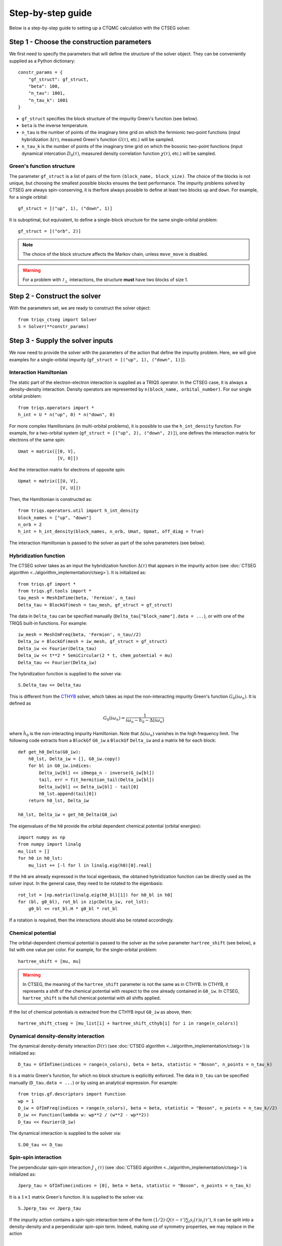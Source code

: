 .. _step_by_step: 

Step-by-step guide
==================

Below is a step-by-step guide to setting up a CTQMC calculation with the CTSEG solver. 

Step 1 - Choose the construction parameters
*******************************************

We first need to specify the parameters that will define the structure of the solver object. 
They can be conveniently supplied as a Python dictionary::

    constr_params = {
        "gf_struct": gf_struct,
        "beta": 100,
        "n_tau": 1001,
        "n_tau_k": 1001
    }

* ``gf_struct`` specifies the block structure of the impurity Green's function (see below). 

* ``beta`` is the inverse temperature. 

* ``n_tau`` is the number of points of the imaginary time grid on which the fermionic two-point functions (input hybridization :math:`\Delta(\tau)`, measured Green's function :math:`G(\tau)`, etc.) will be sampled. 

* ``n_tau_k`` is the number of points of the imaginary time grid on which the bosonic two-point functions (input dynamical intercation :math:`D_0(\tau)`, measured density correlation function :math:`\chi(\tau)`, etc.) will be sampled. 

Green's function structure
--------------------------

The parameter ``gf_struct`` is a list of pairs of the form ``(block_name, block_size)``. 
The choice of the blocks is not unique, but choosing the smallest possible blocks 
ensures the best performance. The impurity problems solved by CTSEG are always spin-conserving, 
it is therfore always possible to define at least two blocks ``up`` and ``down``. For example, for a 
single orbital::

    gf_struct = [("up", 1), ("down", 1)]

It is suboptimal, but equivalent, to define a single-block structure for the same single-orbital problem::

    gf_struct = [("orb", 2)]

.. note::
    The choice of the block structure affects the Markov chain, unless ``move_move`` is disabled. 

.. warning::
    For a problem with :math:`\mathcal{J}_{\perp}` interactions, the structure **must** have
    two blocks of size 1. 

Step 2 - Construct the solver
*****************************

With the parameters set, we are ready to construct the solver object::

    from triqs_ctseg import Solver
    S = Solver(**constr_params)

Step 3 - Supply the solver inputs
*********************************

We now need to provide the solver with the parameters of the action that define the impurity problem. 
Here, we will give examples for a single-orbital impurity (``gf_struct = [("up", 1), ("down", 1)]``). 

Interaction Hamiltonian
-----------------------

The static part of the electron-electron interaction is supplied as a TRIQS operator. In the CTSEG case,
it is always a density-density interaction. Density operators are represented by ``n(block_name, orbital_number)``. 
For our single orbital problem:: 

    from triqs.operators import *
    h_int = U * n("up", 0) * n("down", 0)

For more complex Hamiltonians (in multi-orbital problems), it is possible to use the ``h_int_density`` function. 
For example, for a two-orbital system (``gf_struct = [("up", 2), ("down", 2)]``), one defines the interaction matrix for electrons of the same spin:: 

    Umat = matrix([[0, V],
                   [V, 0]])

And the interaction matrix for electrons of opposite spin:: 

    Upmat = matrix([[U, V],
                    [V, U]])

Then, the Hamiltonian is constructed as:: 

    from triqs.operators.util import h_int_density
    block_names = ["up", "down"]
    n_orb = 2
    h_int = h_int_density(block_names, n_orb, Umat, Upmat, off_diag = True)

The interaction Hamiltonian is passed to the solver as part of the solve parameters (see below). 

Hybridization function
----------------------

The CTSEG solver takes as an input the hybridization function :math:`\Delta(\tau)` that appears in the 
impurity action (see :doc:`CTSEG algorithm <../algorithm_implementation/ctseg>`). It is initialized as::

    from triqs.gf import *
    from triqs.gf.tools import *
    tau_mesh = MeshImTime(beta, 'Fermion', n_tau)
    Delta_tau = BlockGf(mesh = tau_mesh, gf_struct = gf_struct)

The data in ``Delta_tau`` can be specified manually (``Delta_tau["block_name"].data = ...``), or with one 
of the TRIQS built-in functions. For example::

    iw_mesh = MeshImFreq(beta, 'Fermion', n_tau//2)
    Delta_iw = BlockGf(mesh = iw_mesh, gf_struct = gf_struct)
    Delta_iw << Fourier(Delta_tau)
    Delta_iw << t**2 * SemiCircular(2 * t, chem_potential = mu)
    Delta_tau << Fourier(Delta_iw) 

The hybridization function is supplied to the solver via::

    S.Delta_tau << Delta_tau

This is different from the `CTHYB <https://triqs.github.io/cthyb/latest/>`_ solver, which takes as input the non-interacting impurity 
Green's function :math:`G_0(i\omega_n)`. It is defined as

.. math::
    G_0(i \omega_n) = \frac{1}{i \omega_n - \hat h_0 - \Delta(i \omega_n)}

where :math:`\hat h_0` is the non-interacting impurity Hamiltonian. Note that :math:`\Delta(i\omega_n)` vanishes in the high frequency limit. 
The following code extracts from a ``BlockGf`` ``G0_iw`` a ``BlockGf`` ``Delta_iw`` and a matrix ``h0`` for each block::

    def get_h0_Delta(G0_iw):
        h0_lst, Delta_iw = [], G0_iw.copy()
        for bl in G0_iw.indices:
            Delta_iw[bl] << iOmega_n - inverse(G_iw[bl])
            tail, err = fit_hermitian_tail(Delta_iw[bl])
            Delta_iw[bl] << Delta_iw[bl] - tail[0]
            h0_lst.append(tail[0])
        return h0_lst, Delta_iw 

    h0_lst, Delta_iw = get_h0_Delta(G0_iw)

The eigenvalues of the ``h0`` provide the orbital dependent chemical potential (orbital energies)::

    import numpy as np
    from numpy import linalg
    mu_list = []
    for h0 in h0_lst:
        mu_list += [-l for l in linalg.eig(h0)[0].real]

If the ``h0`` are already expressed in the local eigenbasis, the obtained hybridization function can be 
directly used as the solver input. In the general case, they need to be rotated to the eigenbasis::

    rot_lst = [np.matrix(linalg.eig(h0_bl)[1]) for h0_bl in h0]
    for (bl, g0_bl), rot_bl in zip(Delta_iw, rot_lst):
        g0_bl << rot_bl.H * g0_bl * rot_bl

If a rotation is required, then the interactions should also be rotated accordingly. 

Chemical potential
------------------

The orbital-dependent chemical potential is passed to the solver as the solve parameter ``hartree_shift`` (see below), 
a list with one value per color. For example, for the single-orbital problem::

    hartree_shift = [mu, mu]

.. warning::

    In CTSEG, the meaning of the ``hartree_shift`` parameter is not the same as in CTHYB. In CTHYB, it represents 
    a shift of the chemical potential with respect to the one already contained in ``G0_iw``. In CTSEG, 
    ``hartree_shift`` is the full chemical potential with all shifts applied. 
    
If the list of chemical potentials is extracted from the CTHYB input ``G0_iw`` as above, then::

        hartree_shift_ctseg = [mu_list[i] + hartree_shift_cthyb[i] for i in range(n_colors)]

Dynamical density-density interaction
-------------------------------------

The dynamical density-density interaction :math:`D(\tau)` (see :doc:`CTSEG algorithm <../algorithm_implementation/ctseg>`) is initialized as:: 

    D_tau = GfImTime(indices = range(n_colors), beta = beta, statistic = "Boson", n_points = n_tau_k)

It is a matrix Green's function, for which no block structure is explicitly enforced. The data in 
``D_tau`` can be specified manually (``D_tau.data = ...``) or by using an analytical expression. 
For example:: 

    from triqs.gf.descriptors import Function
    wp = 1
    D_iw = GfImFreq(indices = range(n_colors), beta = beta, statistic = "Boson", n_points = n_tau_k//2)
    D_iw << Function(lambda w: wp**2 / (w**2 - wp**2))
    D_tau << Fourier(D_iw)

The dynamical interaction is supplied to the solver via::

    S.D0_tau << D_tau

Spin-spin interaction
---------------------

The perpendicular spin-spin interaction :math:`J_{\perp}(\tau)` (see :doc:`CTSEG algorithm <../algorithm_implementation/ctseg>`) is initialized as:: 

    Jperp_tau = GfImTime(indices = [0], beta = beta, statistic = "Boson", n_points = n_tau_k)

It is a :math:`1 \times 1` matrix Green's function. It is supplied to the solver via::

    S.Jperp_tau << Jperp_tau

If the impurity action contains a spin-spin interaction term of the form :math:`(1/2) \cdot Q(\tau - \tau') \sum_i s_i(\tau) s_i(\tau')`, 
it can be split into a density-density and a perpendicular spin-spin term. Indeed, making use of symmetry properties, we may replace in the action 

.. math::

    \frac{1}{2} Q(\tau - \tau') \sum_i s_i(\tau) \cdot s_i(\tau') \mapsto \frac{1}{2} Q(\tau - \tau') \left[s^+(\tau) s^-(\tau') + \frac{1}{4}\sum_{\sigma \sigma'} (-1)^{\sigma \sigma'} n_{\sigma}(\tau) n_{\sigma'}(\tau') \right]

The solver is then accordingly set up as:: 

    S.Jperp_tau << Q_tau
    S.D0_tau[0, 0] << D_tau + (1/4) * Q_tau[0, 0]
    S.D0_tau[0, 1] << D_tau - (1/4) * Q_tau[0, 0]
    S.D0_tau[1, 0] << D_tau - (1/4) * Q_tau[0, 0]
    S.D0_tau[1, 1] << D_tau + (1/4) * Q_tau[0, 0]

Solve parameters
----------------

The parameters required to perform a CTQMC run are conveniently supplied as a Python dictionary.
The following parameters need to be specified for every run. For example::

    solve_params = {
        "h_int": h_int, 
        "hartree_shift": hartree_shift,
        "length_cycle": 50,
        "n_warmup_cycles": 20000, 
        "n_cycles": 200000 
        }

* ``h_int`` is the local interaction Hamiltonian (see above).

* ``hartree_shift`` is the total orbital-dependent chemical potential (see above). 

* ``length_cycle`` is the length of a Monte Carlo cycle. Observables are sampled every ``length_cycle`` Monte Carlo moves (either accepted or rejected). 

* ``n_warmup_cycles`` is the number of cycles to do before any observables are samples, so as to "forget" the initial configuration. 

* ``n_cycles`` is the number of cycles used for the production run. 

Other parameters include: 

* **Measure control**. All the :doc:`measurements <measurements>` can be switched on and off. Some of the measurements (self-energy improved estimator,
  density correlation functions) can be time-consuming, and they are off by default. For example, to turn the improved estimator 
  measurement on, one should set ``solve_params["measure_ft"] = True``. 

* **Move control**. All the :doc:`Monte Carlo moves <moves>` can be switched on and off. This functionality exists to facilitate testing
  for developers. The solver chooses the relevant moves depending on its inputs, and regular users should not need move control. 

The complete list of parameters is available :doc:`here <../_ref/triqs_ctseg.solver.Solver.solve>`.

Step 4 - Run the solver 
***********************

The CTQMC run is triggered by::

    S.solve(**solve_params)

.. warning::
    The solver prints to the command line the interaction matrix ``U`` and chemical potential ``mu`` that are used internally. 
    In the presence of dynamical interactions, these are renormalized values, different from the input parameters contained 
    in ``h_int`` and ``hartree_shift`` (see :doc:`CTSEG algorithm <../algorithm_implementation/ctseg>`).

After it is done accumulating, the solver prints the average acceptance rates. Very low acceptance rates for all moves (below 0.01)
are generally a sign that something went wrong. However, some of the moves (``split_spin_segment``, ``regroup_spin_segment``)
often have low acceptance rates, even if the calculation runs as it should. 

Step 5 - Access the results
***************************

The results of the accumulation are stored in ``S.results``. For example, the impurity Green's function is accessed with::

    G_tau = S.results.G_tau

The results can be analyzed using the TRIQS plotting tools (``oplot``) or by directly extracting the data:: 

    G_up_data = G_tau["up"].data
    G_down_data = G_tau["down"].data
    times = np.array([tau.value for tau in G_tau.mesh])

For a rotationally-invariant impurity, the spin-spin correlation function :math:`\chi(\tau) = (1/3) \sum_{i = x, y, z} \langle s_i(\tau) s_i(0) \rangle` can be obtained from the density-density
correlation function::

    nn_tau = S.results.nn_tau
    chi_tau = 0.25 * (nn_tau[0, 0] + nn_tau[1, 1] - nn_tau[0, 1] - nn_tau[1, 0])

If rotational invariance is broken (for instance, in the presence of a Zeeman field), one needs to measure separately the 
perpendicular spin-spin correlation function:: 

    nn_tau = S.results.nn_tau
    sperp_tau = S.results.sperp_tau
    chi_tau = (0.25 * (nn_tau[0, 0] + nn_tau[1, 1] - nn_tau[0, 1] - nn_tau[1, 0]) + 2*sperp_tau[0, 0]) / 3

Step 6 - Save the results
*************************

The TRIQS ``h5`` module is convenient for saving the results to an hdf5 file. It is possible to save all the data at once 
by saving the solver object::

    from h5 import *
    with HDFArchive("results.h5", "a") as A:
        A["Solver"] = S

Running the solver in parallel
******************************

The CTSEG solver supports MPI parallelism. If the solver run is set up in a file ``script.py``, a parallel run 
is typically achieved with the command::

    mpirun -np <n_cores> python script.py

Each core then runs its own Markov chain of length ``n_cycles`` (starting from a different random number generator seed) 
and at the end the results from the different cores are averaged together. 

